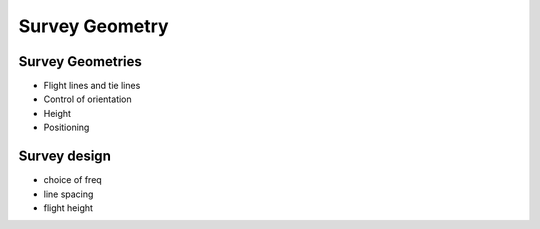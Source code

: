 .. _airborne_fdem_survey_geometry:

Survey Geometry
===============

Survey Geometries
-----------------
- Flight lines and tie lines
- Control of orientation
- Height
- Positioning

Survey design
-------------
- choice of freq
- line spacing
- flight height



